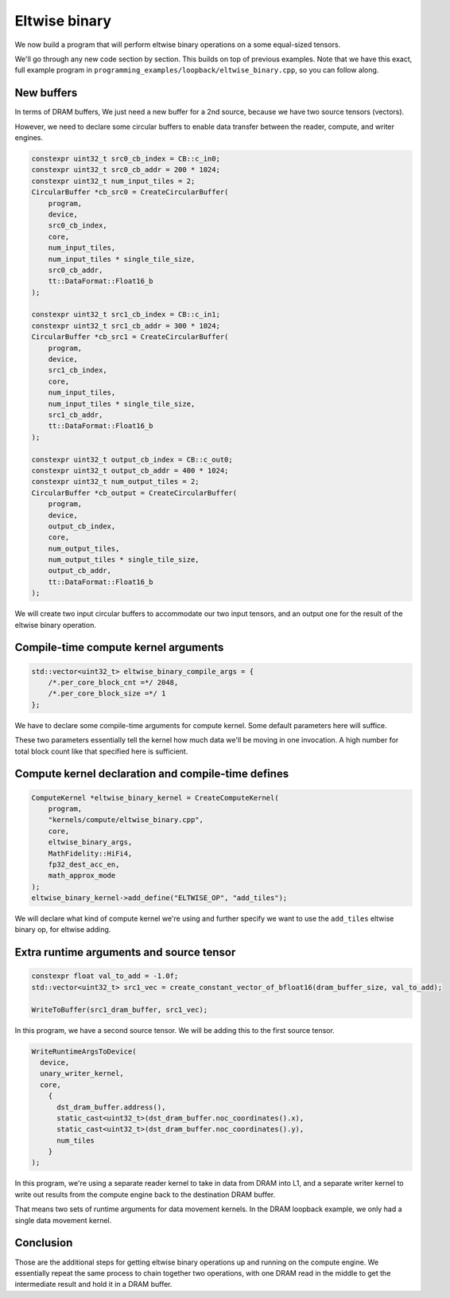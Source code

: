 .. _Eltwise binary example:

Eltwise binary
==============

We now build a program that will perform eltwise binary operations on a some
equal-sized tensors.

We'll go through any new code section by section. This builds on top of
previous examples. Note that we have this exact, full example program in
``programming_examples/loopback/eltwise_binary.cpp``, so you can follow along.

New buffers
-----------

In terms of DRAM buffers, We just need a new buffer for a 2nd source, because
we have two source tensors (vectors).

However, we need to declare some circular buffers to enable data transfer
between the reader, compute, and writer engines.

.. code-block:: cpp

  constexpr uint32_t src0_cb_index = CB::c_in0;
  constexpr uint32_t src0_cb_addr = 200 * 1024;
  constexpr uint32_t num_input_tiles = 2;
  CircularBuffer *cb_src0 = CreateCircularBuffer(
      program,
      device,
      src0_cb_index,
      core,
      num_input_tiles,
      num_input_tiles * single_tile_size,
      src0_cb_addr,
      tt::DataFormat::Float16_b
  );

  constexpr uint32_t src1_cb_index = CB::c_in1;
  constexpr uint32_t src1_cb_addr = 300 * 1024;
  CircularBuffer *cb_src1 = CreateCircularBuffer(
      program,
      device,
      src1_cb_index,
      core,
      num_input_tiles,
      num_input_tiles * single_tile_size,
      src1_cb_addr,
      tt::DataFormat::Float16_b
  );

  constexpr uint32_t output_cb_index = CB::c_out0;
  constexpr uint32_t output_cb_addr = 400 * 1024;
  constexpr uint32_t num_output_tiles = 2;
  CircularBuffer *cb_output = CreateCircularBuffer(
      program,
      device,
      output_cb_index,
      core,
      num_output_tiles,
      num_output_tiles * single_tile_size,
      output_cb_addr,
      tt::DataFormat::Float16_b
  );

We will create two input circular buffers to accommodate our two input tensors,
and an output one for the result of the eltwise binary operation.

Compile-time compute kernel arguments
-------------------------------------

.. code-block:: cpp

  std::vector<uint32_t> eltwise_binary_compile_args = {
      /*.per_core_block_cnt =*/ 2048,
      /*.per_core_block_size =*/ 1
  };

We have to declare some compile-time arguments for compute kernel. Some default
parameters here will suffice.

These two parameters essentially tell the kernel how much data we'll be moving
in one invocation. A high number for total block count like that specified here
is sufficient.

Compute kernel declaration and compile-time defines
---------------------------------------------------

.. code-block:: cpp

  ComputeKernel *eltwise_binary_kernel = CreateComputeKernel(
      program,
      "kernels/compute/eltwise_binary.cpp",
      core,
      eltwise_binary_args,
      MathFidelity::HiFi4,
      fp32_dest_acc_en,
      math_approx_mode
  );
  eltwise_binary_kernel->add_define("ELTWISE_OP", "add_tiles");

We will declare what kind of compute kernel we're using and further specify we
want to use the ``add_tiles`` eltwise binary op, for eltwise adding.

Extra runtime arguments and source tensor
-----------------------------------------

.. code-block:: cpp

        constexpr float val_to_add = -1.0f;
        std::vector<uint32_t> src1_vec = create_constant_vector_of_bfloat16(dram_buffer_size, val_to_add);

        WriteToBuffer(src1_dram_buffer, src1_vec);

In this program, we have a second source tensor. We will be adding this to the
first source tensor.

.. code-block:: cpp

        WriteRuntimeArgsToDevice(
          device,
          unary_writer_kernel,
          core,
            {
              dst_dram_buffer.address(),
              static_cast<uint32_t>(dst_dram_buffer.noc_coordinates().x),
              static_cast<uint32_t>(dst_dram_buffer.noc_coordinates().y),
              num_tiles
            }
        );

In this program,  we're using a separate reader kernel to take in data from
DRAM into L1, and a separate writer kernel to write out results from the
compute engine back to the destination DRAM buffer.

That means two sets of runtime arguments for data movement kernels. In the DRAM
loopback example, we only had a single data movement kernel.

Conclusion
----------

Those are the additional steps for getting eltwise binary operations up and
running on the compute engine. We essentially repeat the same process to chain
together two operations, with one DRAM read in the middle to get the
intermediate result and hold it in a DRAM buffer.

